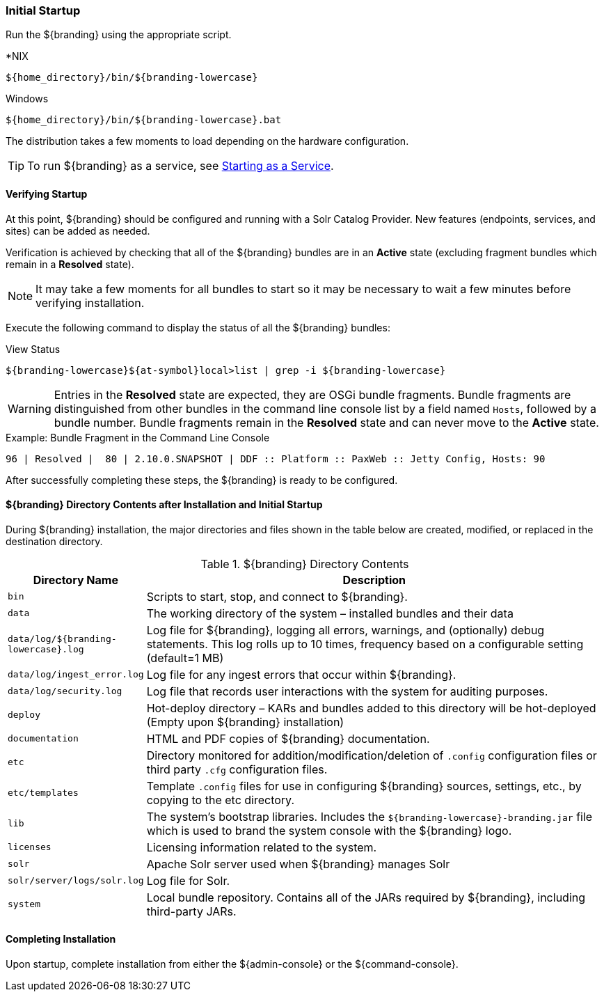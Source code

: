 :title: Initial Startup
:type: installing
:status: published
:summary: System state at initial startup.
:project: ${branding}
:order: 02

=== Initial Startup

Run the ${branding} using the appropriate script.

.*NIX
----
${home_directory}/bin/${branding-lowercase}
----

.Windows
----
${home_directory}/bin/${branding-lowercase}.bat
----

The distribution takes a few moments to load depending on the hardware configuration.

[TIP]
====
To run ${branding} as a service, see <<_starting_as_a_service_with_automatic_start_on_system_boot,Starting as a Service>>.
====

==== Verifying Startup

At this point, ${branding} should be configured and running with a Solr Catalog Provider.
New features (endpoints, services, and sites) can be added as needed.

Verification is achieved by checking that all of the ${branding} bundles are in an *Active* state (excluding fragment bundles which remain in a *Resolved* state).

[NOTE]
====
It may take a few moments for all bundles to start so it may be necessary to wait a few minutes before verifying installation.
====

Execute the following command to display the status of all the ${branding} bundles:

.View Status
----
${branding-lowercase}${at-symbol}local>list | grep -i ${branding-lowercase}
----

[WARNING]
====
Entries in the *Resolved* state are expected, they are OSGi bundle fragments.
Bundle fragments are distinguished from other bundles in the command line console list by a field named `Hosts`, followed by a bundle number.
Bundle fragments remain in the *Resolved* state and can never move to the *Active* state.
====

.Example: Bundle Fragment in the Command Line Console
----
96 | Resolved |  80 | 2.10.0.SNAPSHOT | DDF :: Platform :: PaxWeb :: Jetty Config, Hosts: 90
----

After successfully completing these steps, the ${branding} is ready to be configured.

==== ${branding} Directory Contents after Installation and Initial Startup

During ${branding} installation, the major directories and files shown in the table below are created, modified, or replaced in the destination directory.

.${branding} Directory Contents
[cols="1,4" options="header"]
|===

|Directory Name
|Description

|`bin`
|Scripts to start, stop, and connect to ${branding}.

|`data`
|The working directory of the system – installed bundles and their data

|`data/log/${branding-lowercase}.log`
|Log file for ${branding}, logging all errors, warnings, and (optionally) debug statements. This log rolls up to 10 times, frequency based on a configurable setting (default=1 MB)

|`data/log/ingest_error.log`
|Log file for any ingest errors that occur within ${branding}.

|`data/log/security.log`
|Log file that records user interactions with the system for auditing purposes.

|`deploy`
|Hot-deploy directory – KARs and bundles added to this directory will be hot-deployed (Empty upon ${branding} installation)

|`documentation`
|HTML and PDF copies of ${branding} documentation.

|`etc`
|Directory monitored for addition/modification/deletion of `.config` configuration files or third party `.cfg` configuration files.

|`etc/templates`
|Template `.config` files for use in configuring ${branding} sources, settings, etc., by copying to the etc directory.

|`lib`
|The system's bootstrap libraries. Includes the `${branding-lowercase}-branding.jar` file which is used to brand the system console with the ${branding} logo.

|`licenses`
|Licensing information related to the system.

|`solr`
|Apache Solr server used when ${branding} manages Solr

|`solr/server/logs/solr.log`
|Log file for Solr.

|`system`
|Local bundle repository. Contains all of the JARs required by ${branding}, including third-party JARs.

|===

==== Completing Installation

Upon startup, complete installation from either the ${admin-console} or the ${command-console}.
